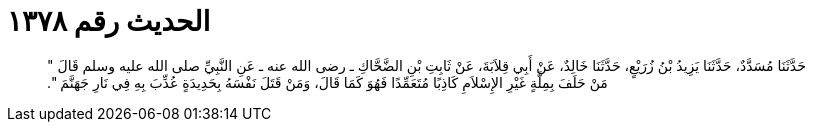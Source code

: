
= الحديث رقم ١٣٧٨

[quote.hadith]
حَدَّثَنَا مُسَدَّدٌ، حَدَّثَنَا يَزِيدُ بْنُ زُرَيْعٍ، حَدَّثَنَا خَالِدٌ، عَنْ أَبِي قِلاَبَةَ، عَنْ ثَابِتِ بْنِ الضَّحَّاكِ ـ رضى الله عنه ـ عَنِ النَّبِيِّ صلى الله عليه وسلم قَالَ ‏"‏ مَنْ حَلَفَ بِمِلَّةٍ غَيْرِ الإِسْلاَمِ كَاذِبًا مُتَعَمِّدًا فَهُوَ كَمَا قَالَ، وَمَنْ قَتَلَ نَفْسَهُ بِحَدِيدَةٍ عُذِّبَ بِهِ فِي نَارِ جَهَنَّمَ ‏"‏‏.‏